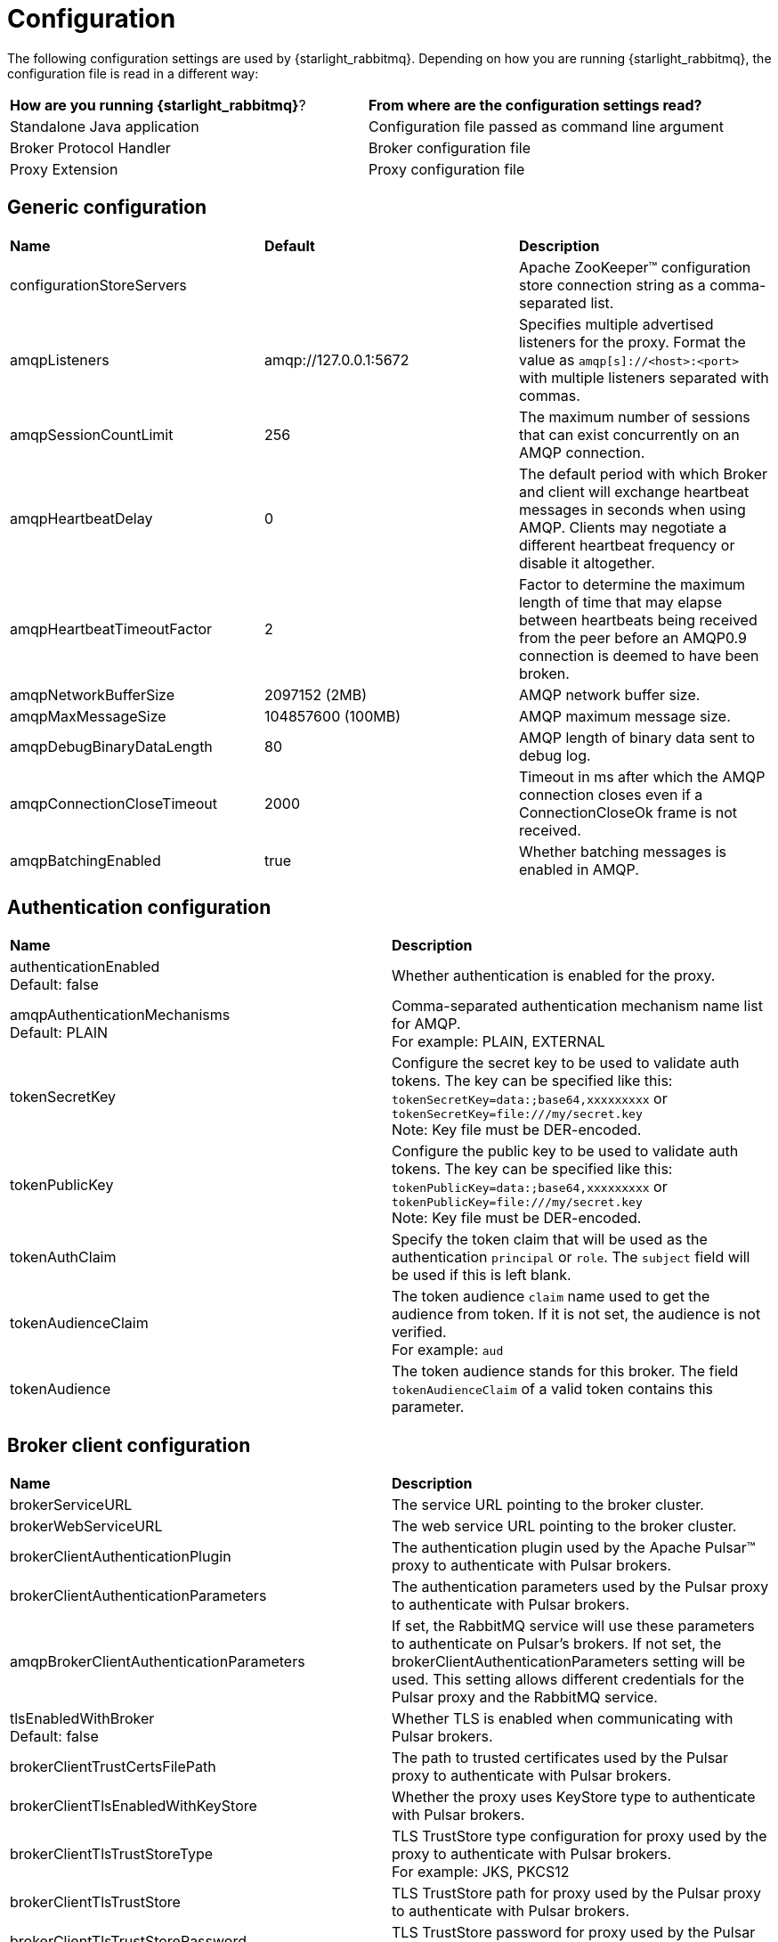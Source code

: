 = Configuration

:page-tag: starlight-rabbitmq,admin,manage,dev,pulsar
:page-aliases: docs@starlight-for-rabbitmq::configuration.adoc

The following configuration settings are used by {starlight_rabbitmq}. Depending on how you are running {starlight_rabbitmq}, the configuration file is read in a different way:

[cols=2*]
|===
|*How are you running {starlight_rabbitmq}*?
|*From where are the configuration settings read?*

|Standalone Java application
|Configuration file passed as command line argument

|Broker Protocol Handler
|Broker configuration file

|Proxy Extension
|Proxy configuration file
|===

== Generic configuration
[cols=3*]
|===
|*Name*
|*Default*
|*Description*

|configurationStoreServers
|
|Apache ZooKeeper™ configuration store connection string as a comma-separated list.

|amqpListeners
|amqp://127.0.0.1:5672
|Specifies multiple advertised listeners for the proxy. Format the value as `amqp[s]://<host>:<port>` with multiple listeners separated with commas.

|amqpSessionCountLimit
|256
|The maximum number of sessions that can exist concurrently on an AMQP connection.

|amqpHeartbeatDelay
|0
|The default period with which Broker and client will exchange heartbeat messages in seconds when using AMQP. Clients may negotiate a different heartbeat frequency or disable it altogether.

|amqpHeartbeatTimeoutFactor
|2
|Factor to determine the maximum length of time that may elapse between heartbeats being received from the peer before an AMQP0.9 connection is deemed to have been broken.

|amqpNetworkBufferSize
|2097152 (2MB)
|AMQP network buffer size.

|amqpMaxMessageSize
|104857600 (100MB)
|AMQP maximum message size.

|amqpDebugBinaryDataLength
|80
|AMQP length of binary data sent to debug log.

|amqpConnectionCloseTimeout
|2000
|Timeout in ms after which the AMQP connection closes even if a ConnectionCloseOk frame is not received.

|amqpBatchingEnabled
|true
|Whether batching messages is enabled in AMQP.
|===

== Authentication configuration
[cols=2*]
|===
|*Name*
|*Description*

|authenticationEnabled +
 Default: false
|Whether authentication is enabled for the proxy.

|amqpAuthenticationMechanisms +
 Default: PLAIN
|Comma-separated authentication mechanism name list for AMQP. +
 For example: PLAIN, EXTERNAL

|tokenSecretKey
|Configure the secret key to be used to validate auth tokens. The key can be specified like this: +
 `tokenSecretKey=data:;base64,xxxxxxxxx` or `tokenSecretKey=file:///my/secret.key` +
 Note: Key file must be DER-encoded.

|tokenPublicKey
|Configure the public key to be used to validate auth tokens. The key can be specified like this: +
 `tokenPublicKey=data:;base64,xxxxxxxxx` or `tokenPublicKey=file:///my/secret.key` +
 Note: Key file must be DER-encoded.

|tokenAuthClaim
|Specify the token claim that will be used as the authentication `principal` or `role`. The `subject` field will be used if this is left blank.

|tokenAudienceClaim
|The token audience `claim` name used to get the audience from token. If it is not set, the audience is not verified. +
 For example: `aud`

|tokenAudience
|The token audience stands for this broker. The field `tokenAudienceClaim` of a valid token contains this parameter.
|===

== Broker client configuration
[cols=2*]
|===
|*Name*
|*Description*

|brokerServiceURL
|The service URL pointing to the broker cluster.

|brokerWebServiceURL
|The web service URL pointing to the broker cluster.

|brokerClientAuthenticationPlugin
|The authentication plugin used by the Apache Pulsar™ proxy to authenticate with Pulsar brokers.

|brokerClientAuthenticationParameters
|The authentication parameters used by the Pulsar proxy to authenticate with Pulsar brokers.

|amqpBrokerClientAuthenticationParameters
|If set, the RabbitMQ service will use these parameters to authenticate on Pulsar's brokers. If not set, the brokerClientAuthenticationParameters setting will be used. This setting allows different credentials for the Pulsar proxy and the RabbitMQ service.

|tlsEnabledWithBroker +
 Default: false
|Whether TLS is enabled when communicating with Pulsar brokers.

|brokerClientTrustCertsFilePath
|The path to trusted certificates used by the Pulsar proxy to authenticate with Pulsar brokers.

|brokerClientTlsEnabledWithKeyStore
|Whether the proxy uses KeyStore type to authenticate with Pulsar brokers.

|brokerClientTlsTrustStoreType
|TLS TrustStore type configuration for proxy used by the proxy to authenticate with Pulsar brokers. +
 For example: JKS, PKCS12

|brokerClientTlsTrustStore
|TLS TrustStore path for proxy used by the Pulsar proxy to authenticate with Pulsar brokers.

|brokerClientTlsTrustStorePassword
| TLS TrustStore password for proxy used by the Pulsar proxy to authenticate with Pulsar brokers.
|===

== TLS configuration
[cols=2*]
|===
|*Name*
|*Description*

|tlsCertRefreshCheckDurationSec +
 Default: 300
|TLS certificate refresh duration in seconds. If the value is set 0, checks TLS certificate every new connection.

|tlsCertificateFilePath
|Path for the TLS certificate file.

|tlsKeyFilePath
|Path for the TLS private key file.

|tlsTrustCertsFilePath
|Path for the trusted TLS certificate `pem` file.

|tlsAllowInsecureConnection
|Accept untrusted TLS certificate from client. +
 If true, a client with a certificate which cannot be verified with the `tlsTrustCertsFilePath` certificate will be allowed to connect to the server, though the certificate will not be used for client authentication.

|tlsHostnameVerificationEnabled +
 Default: false
|Whether the hostname is validated when the proxy creates a TLS connection with brokers.

|tlsRequireTrustedClientCertOnConnect +
 Default: false
|Whether client certificates are required for TLS. If the client certificate is not trusted, connections are rejected.

|tlsProtocols
|Specify the `tls` protocols the broker will use to negotiate during TLS handshake. Multiple values can be specified, separated by commas. +
 For example: `TLSv1.3`, `TLSv1.2`

|tlsCiphers
|Specify the `tls` cipher the broker will use to negotiate during TLS handshake. Multiple values can be specified, separated by commas. +
 For example: `TLS_ECDHE_RSA_WITH_AES_128_GCM_SHA256`

|tlsRequireTrustedClientCertOnConnect
|Whether client certificates are required for TLS. If the client certificate is not trusted, connections are rejected.

|tlsEnabledWithKeyStore
|Enable TLS with KeyStore type configuration for proxy.

|tlsProvider
|TLS provider.

|tlsKeyStoreType
|TLS KeyStore type configuration for proxy. +
 For example: JKS, PKCS12

|tlsKeyStore
|TLS KeyStore path for proxy.

|tlsKeyStorePassword
|TLS KeyStore password for proxy.

|tlsTrustStoreType
|TLS TrustStore type configuration for proxy. +
 For example: JKS, PKCS12

|tlsTrustStore
|TLS TrustStore path for proxy

|tlsTrustStorePassword
|TLS TrustStore password for proxy
|===